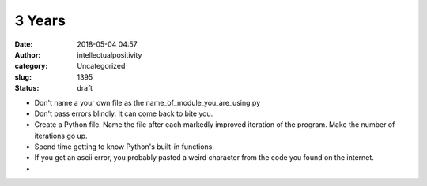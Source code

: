 3 Years
#######
:date: 2018-05-04 04:57
:author: intellectualpositivity
:category: Uncategorized
:slug: 1395
:status: draft

-  Don't name a your own file as the name_of_module_you_are_using.py
-  Don't pass errors blindly. It can come back to bite you.
-  Create a Python file. Name the file after each markedly improved iteration of the program. Make the number of iterations go up.
-  Spend time getting to know Python's built-in functions.
-  If you get an ascii error, you probably pasted a weird character from the code you found on the internet.
-  
